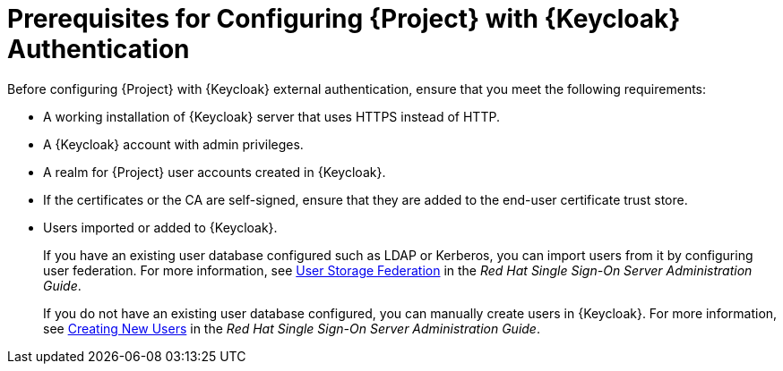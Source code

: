 [id="prerequisites-for-integrating-project-with-keycloak_{context}"]
= Prerequisites for Configuring {Project} with {Keycloak} Authentication

Before configuring {Project} with {Keycloak} external authentication, ensure that you meet the following requirements:

* A working installation of {Keycloak} server that uses HTTPS instead of HTTP.
* A {Keycloak} account with admin privileges.
* A realm for {Project} user accounts created in {Keycloak}.
* If the certificates or the CA are self-signed, ensure that they are added to the end-user certificate trust store.
* Users imported or added to {Keycloak}.
+
If you have an existing user database configured such as LDAP or Kerberos, you can import users from it by configuring user federation.
For more information, see https://access.redhat.com/documentation/en-us/red_hat_single_sign-on/7.4/html/server_administration_guide/user-storage-federation[User Storage Federation] in the _Red{nbsp}Hat Single Sign-On Server Administration Guide_.
+
If you do not have an existing user database configured, you can manually create users in {Keycloak}.
For more information, see https://access.redhat.com/documentation/en-us/red_hat_single_sign-on/7.4/html/server_administration_guide/user_management#create-new-user[Creating New Users] in the _Red{nbsp}Hat Single Sign-On Server Administration Guide_.
